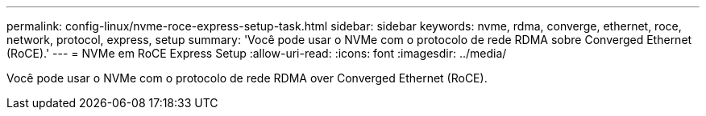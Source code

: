 ---
permalink: config-linux/nvme-roce-express-setup-task.html 
sidebar: sidebar 
keywords: nvme, rdma, converge, ethernet, roce, network, protocol, express, setup 
summary: 'Você pode usar o NVMe com o protocolo de rede RDMA sobre Converged Ethernet (RoCE).' 
---
= NVMe em RoCE Express Setup
:allow-uri-read: 
:icons: font
:imagesdir: ../media/


[role="lead"]
Você pode usar o NVMe com o protocolo de rede RDMA over Converged Ethernet (RoCE).
